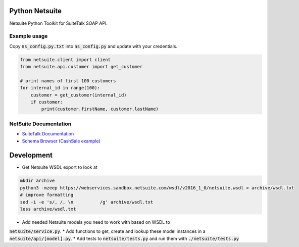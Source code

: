 Python Netsuite
===============
Netsuite Python Toolkit for SuiteTalk SOAP API.

Example usage
-------------
Copy :code:`ns_config.py.txt` into :code:`ns_config.py` and update with your credentials.

.. code:: python

    from netsuite.client import client
    from netsuite.api.customer import get_customer

    # print names of first 100 customers
    for internal_id in range(100):
        customer = get_customer(internal_id)
        if customer:
            print(customer.firstName, customer.lastName)

NetSuite Documentation
----------------------
* `SuiteTalk Documentation <http://www.netsuite.com/portal/developers/resources/suitetalk-documentation.shtml>`_
* `Schema Browser (CashSale example) <http://www.netsuite.com/help/helpcenter/en_US/srbrowser/Browser2016_2/schema/record/cashsale.html?mode=package>`_

Development
===========

* Get Netsuite WSDL export to look at

.. code:: bash

    mkdir archive
    python3 -mzeep https://webservices.sandbox.netsuite.com/wsdl/v2016_1_0/netsuite.wsdl > archive/wsdl.txt
    # improve formatting
    sed -i -e 's/, /, \n          /g' archive/wsdl.txt
    less archive/wsdl.txt

* Add needed Netsuite models you need to work with based on WSDL to
:code:`netsuite/service.py`.
* Add functions to get, create and lookup these model instances in a
:code:`netsuite/api/[model].py`.
* Add tests to :code:`netsuite/tests.py` and run them with
:code:`./netsuite/tests.py`